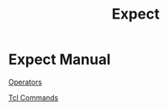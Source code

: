 #+TITLE: Expect
#+OPTIONS: toc:nil

* Expect Manual
[[https:www.tcl.tk/man/tcl/TclCmd/expr.htm#M6][Operators]]

[[http://tcl.tk/man/tcl8.5/TclCmd/contents.htm][Tcl Commands]]
